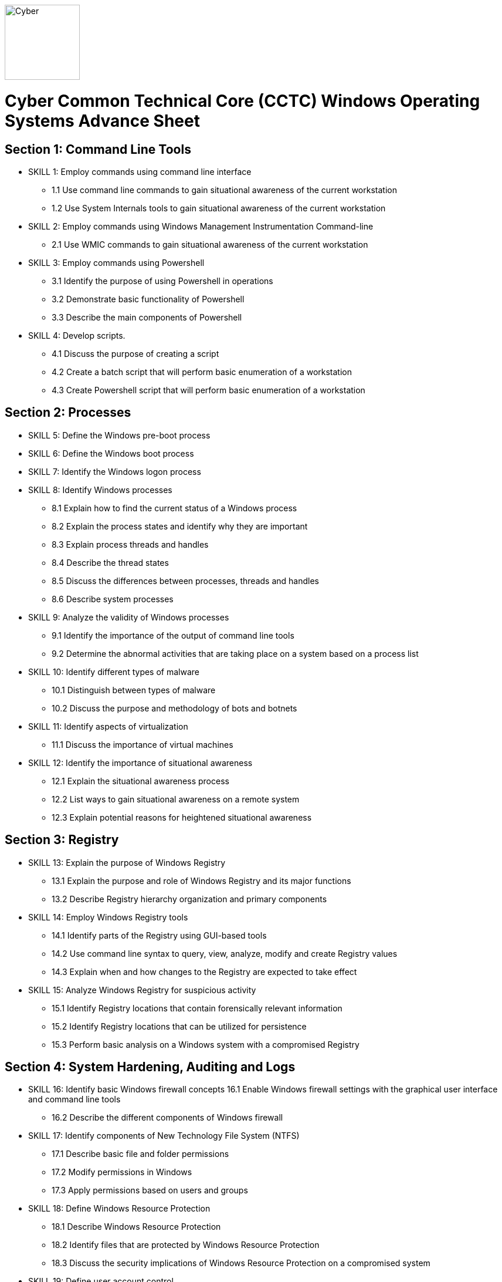 :doctype: book
:stylesheet: ../cctc.css
image::https://git.cybbh.space/global-objects/resources/raw/master/images/cyber-branch-insignia-official.png[Cyber,width=128,float="right"]

= Cyber Common Technical Core (CCTC) Windows Operating Systems Advance Sheet

== Section 1: Command Line Tools
* SKILL 1: Employ commands using command line interface
** 1.1 Use command line commands to gain situational awareness of the current workstation 
** 1.2 Use System Internals tools to gain situational awareness of the current workstation 
* SKILL 2: Employ commands using Windows Management Instrumentation Command-line 
** 2.1 Use WMIC commands to gain situational awareness of the current workstation 
* SKILL 3: Employ commands using Powershell 
** 3.1 Identify the purpose of using Powershell in operations
** 3.2 Demonstrate basic functionality of Powershell
** 3.3 Describe the main components of Powershell
* SKILL 4: Develop scripts.
** 4.1 Discuss the purpose of creating a script 
** 4.2 Create a batch script that will perform basic enumeration of a workstation
** 4.3 Create Powershell script that will perform basic enumeration of a workstation 
 
== Section 2: Processes
* SKILL 5: Define the Windows pre-boot process
* SKILL 6: Define the Windows boot process
* SKILL 7: Identify the Windows logon process
* SKILL 8: Identify Windows processes
** 8.1 Explain how to find the current status of a Windows process
** 8.2 Explain the process states and identify why they are important
** 8.3 Explain process threads and handles
** 8.4 Describe the thread states
** 8.5 Discuss the differences between processes, threads and handles 
** 8.6 Describe system processes
* SKILL 9: Analyze the validity of Windows processes
** 9.1 Identify the importance of the output of command line tools 
** 9.2 Determine the abnormal activities that are taking place on a system based on a process list
* SKILL 10: Identify different types of malware 
** 10.1 Distinguish between types of malware 
** 10.2 Discuss the purpose and methodology of bots and botnets 
* SKILL 11: Identify aspects of virtualization
** 11.1 Discuss the importance of virtual machines
* SKILL 12: Identify the importance of situational awareness
** 12.1 Explain the situational awareness process
** 12.2 List ways to gain situational awareness on a remote system 
** 12.3 Explain potential reasons for heightened situational awareness
 
== Section 3: Registry
* SKILL 13: Explain the purpose of Windows Registry
** 13.1 Explain the purpose and role of Windows Registry and its major functions
** 13.2 Describe Registry hierarchy organization and primary components
* SKILL 14: Employ Windows Registry tools
** 14.1 Identify parts of the Registry using GUI-based tools
** 14.2 Use command line syntax to query, view, analyze, modify and create Registry values
** 14.3 Explain when and how changes to the Registry are expected to take effect
* SKILL 15: Analyze Windows Registry for suspicious activity
** 15.1 Identify Registry locations that contain forensically relevant information
** 15.2 Identify Registry locations that can be utilized for persistence
** 15.3 Perform basic analysis on a Windows system with a compromised Registry
 
== Section 4: System Hardening, Auditing and Logs
* SKILL 16: Identify basic Windows firewall concepts 
16.1 Enable Windows firewall settings with the graphical user interface and command line tools
** 16.2 Describe the different components of Windows firewall
* SKILL 17: Identify components of New Technology File System (NTFS)
** 17.1 Describe basic file and folder permissions
** 17.2 Modify permissions in Windows
** 17.3 Apply permissions based on users and groups
* SKILL 18: Define Windows Resource Protection
** 18.1 Describe Windows Resource Protection
** 18.2 Identify files that are protected by Windows Resource Protection
** 18.3 Discuss the security implications of Windows Resource Protection on a compromised system
* SKILL 19: Define user account control 
** 19.1 Identify the purpose of user account control 
** 19.2 Employ user interface privilege isolation
* SKILL 20: Analyze Windows system security posture
** 20.1 Discuss information assurance and information security policies 
* SKILL 21: Identify security products
** 21.1 Identify host-based security products
** 21.2 Identify network security products
** 21.3 Discuss signature based detection
** 21.4 Discuss heuristic based detection
* SKILL 22: Define Windows auditing
** 22.1 Explain why audit policies are important
** 22.2 Explain the functionality of the main logs
** 22.3 Discuss audit policy settings
** 22.4 Identify the events that get audited
* SKILL 23: Configure the audit policy for anomalous activity
** 23.1 Use GUI tools to view policy settings
** 23.2 Use command line tools to view policy settings
* SKILL 24: Analyze event logs for anomalous activity
** 24.1 Identify the locations of logs on the Windows system
** 24.2 Identify events that would be audited and why
** 24.3 Employ command line tools to view event logs
 
== Section 5: Windows Networking
* SKILL 25: Identify Windows networking features
** 25.1 Describe Server Message Block (SMB)
** 25.2 Explain the purpose of mailslots
** 25.3 Describe NetBIOS
** 25.4 Distinguish hostnames from NetBIOS names
** 25.5 Explain Windows network naming schemes
** 25.6 Define host name resolution
** 25.7 Define remote procedure call (RPC)
** 25.8 Describe Group Policy Objects
** 25.9 Perform Group Policy Object queries through the command line
** 25.10 Modify Group Policy Objects through the command line
* SKILL 26: Perform basic network analysis on a Windows machine
** 26.1 Perform basic network analysis using built-in tools
** 26.2 Describe sockets
** 26.3 Identify services associated with listening ports
** 26.4 Assess security implications of listening ports and established connections
* SKILL 27: Analyze security identifiers
** 27.1 Identify the purpose of security system components
** 27.2 Explain how access tokens are important for security
** 27.3 Explain security identifiers and how they are generated
** 27.4 Locate a SID in the Windows Registry and associate it with a user profile
** 27.5 Identify built-in Windows user accounts
** 27.6 Identify the differences between local and domain accounts
** 27.7 Describe common user rights and the rights assigned to built-in groups
* SKILL 28: Identify Active Directory basics
** 28.1 Identify the Active Directory Schema and Global Catalog
** 28.2 Describe the features of Active Directory
** 28.3 Explain the logical and physical structure of Active Directory
** 28.4 Describe functions of the resources associated with Active Directory
** 28.5 Employ command line tools to gain information about a system or network
 
== Section 6: Windows Tactical Survey
* SKILL 29: Describe the phases of Incident Response
** 29.1 Identify what occurs in the Preparation phase of Incident Response
** 29.2 Identify what occurs in the Identification phase of Incident Response
** 29.3 Identify what occurs in the Containment phase of Incident Response
** 29.4 Identify what occurs in the Investigation phase of Incident Response
** 29.5 Identify what occurs in the Eradication phase of Incident Response
** 29.6 Identify what occurs in the Recovery phase of Incident Response
* SKILL 30: Describe order of volatility
** 30.1 Discuss the factors involved when considering order of volatility
** 30.2 Assess the order of volatility during an incident 
* SKILL 31: Analyze the enumeration process
** 31.1 Identify baseline knowledge on a machine
** 31.2 Gather baseline knowledge on a machine
** 31.3 Discuss the differences between malicious and normal activity
** 31.4 Characterize system features through enumeration
** 31.5 Identify scheduled tasks that may affect the purpose or activity on a machine
** 31.6 Explain what should be assessed during enumeration of the environment
** 31.7 Describe how to detect and enumerate malware
* SKILL 32: Discuss the documentation involved in a tactical survey
** 32.1 Identify the importance of operations notes (Op Notes)
** 32.2 Discuss the components of a report
* SKILL 33: Use enumeration information to analyze courses of action
** 33.1 Discuss the primary factors for recommending a course of action based on enumeration
** 33.2 Identify the common vulnerabilities that could change the course of a mission
** 33.3 Discuss the development of courses of action
